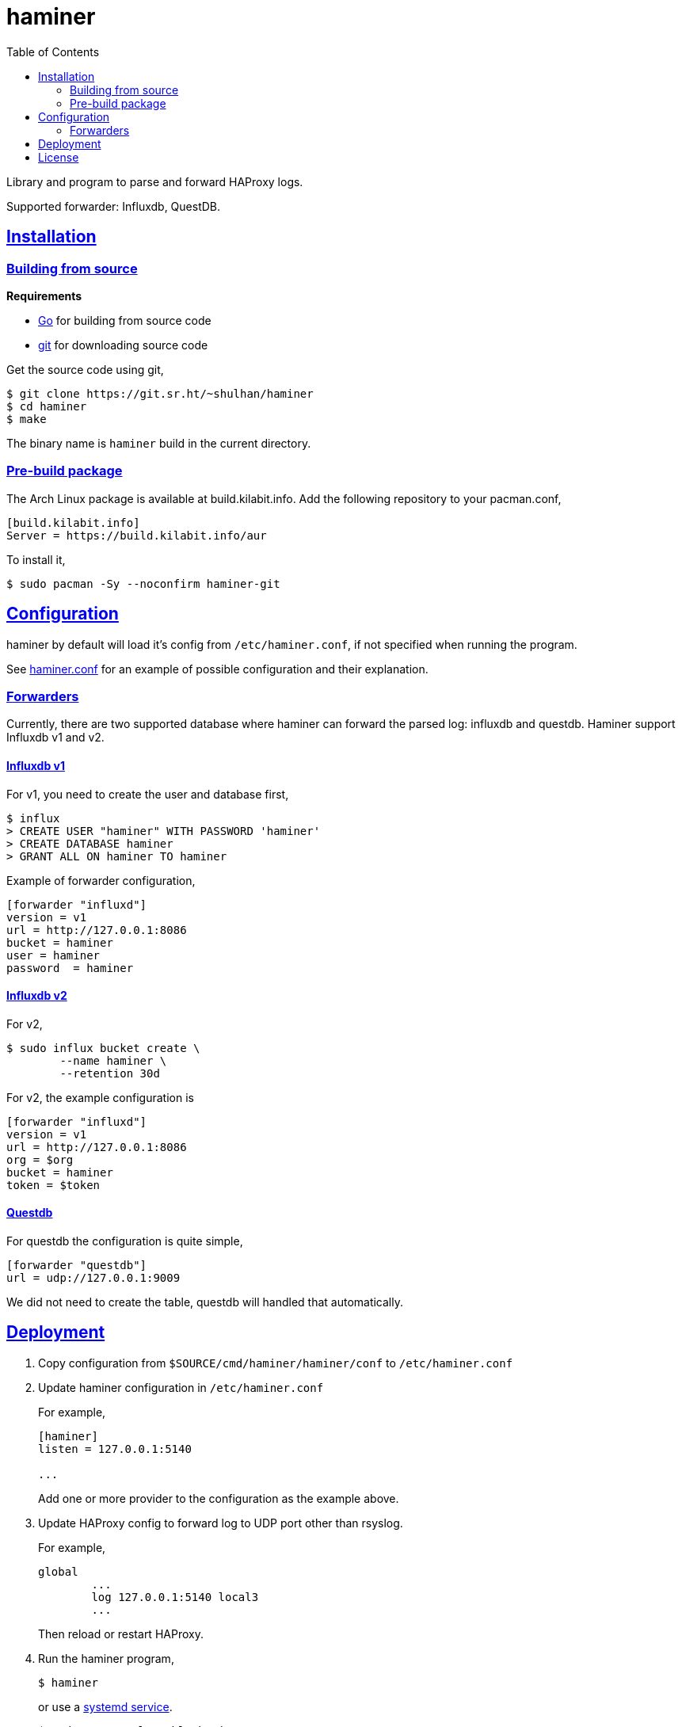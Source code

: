 // SPDX-FileCopyrightText: 2018 M. Shulhan <ms@kilabit.info>
// SPDX-License-Identifier: GPL-3.0-or-later
= haminer
:toc:
:sectanchors:
:sectlinks:

Library and program to parse and forward HAProxy logs.

Supported forwarder: Influxdb, QuestDB.


==  Installation

===  Building from source

*Requirements*

* https://golang.org[Go^] for building from source code
* https://git-scm.com/[git^] for downloading source code

Get the source code using git,

----
$ git clone https://git.sr.ht/~shulhan/haminer
$ cd haminer
$ make
----

The binary name is `haminer` build in the current directory.


===  Pre-build package

The Arch Linux package is available at build.kilabit.info.
Add the following repository to your pacman.conf,

----
[build.kilabit.info]
Server = https://build.kilabit.info/aur
----

To install it,

	$ sudo pacman -Sy --noconfirm haminer-git


== Configuration

haminer by default will load it's config from `/etc/haminer.conf`, if not
specified when running the program.

See
https://git.sr.ht/~shulhan/haminer/tree/main/item/cmd/haminer/haminer.conf[haminer.conf^]
for an example of possible configuration and their explanation.


===  Forwarders

Currently, there are two supported database where haminer can forward the
parsed log: influxdb and questdb.
Haminer support Influxdb v1 and v2.

====  Influxdb v1

For v1, you need to create the user and database first,

----
$ influx
> CREATE USER "haminer" WITH PASSWORD 'haminer'
> CREATE DATABASE haminer
> GRANT ALL ON haminer TO haminer
----

Example of forwarder configuration,

----
[forwarder "influxd"]
version = v1
url = http://127.0.0.1:8086
bucket = haminer
user = haminer
password  = haminer
----

====  Influxdb v2

For v2,

----
$ sudo influx bucket create \
	--name haminer \
	--retention 30d
----

For v2, the example configuration is

----
[forwarder "influxd"]
version = v1
url = http://127.0.0.1:8086
org = $org
bucket = haminer
token = $token
----

====  Questdb

For questdb the configuration is quite simple,

----
[forwarder "questdb"]
url = udp://127.0.0.1:9009
----

We did not need to create the table, questdb will handled that automatically.


==  Deployment

. Copy configuration from `$SOURCE/cmd/haminer/haminer/conf` to
`/etc/haminer.conf`

. Update haminer configuration in `/etc/haminer.conf`
+
--
For example,
----
[haminer]
listen = 127.0.0.1:5140

...
----

Add one or more provider to the configuration as the example above.
--

. Update HAProxy config to forward log to UDP port other than rsyslog.
+
--
For example,
----
global
	...
	log 127.0.0.1:5140 local3
	...
----
Then reload or restart HAProxy.
--

. Run the haminer program,
+
--
----
$ haminer
----
or use a
https://git.sr.ht/~shulhan/haminer/tree/main/item/cmd/haminer/haminer.service[systemd
service^].

----
$ sudo systemctl enable haminer
$ sudo systemctl start  haminer
----
--


==  License

----
haminer - Library and program to parse and forward HAProxy logs.
Copyright (C) 2018-2022 M. Shulhan <ms@kilabit.info>

This program is free software: you can redistribute it and/or modify it under
the terms of the GNU General Public License as published by the Free Software
Foundation, either version 3 of the License, or any later version.

This program is distributed in the hope that it will be useful, but WITHOUT
ANY WARRANTY; without even the implied warranty of MERCHANTABILITY or FITNESS
FOR A PARTICULAR PURPOSE.  See the GNU General Public License for more
details.

You should have received a copy of the GNU General Public License along with
this program.
If not, see <http://www.gnu.org/licenses/>.
----
